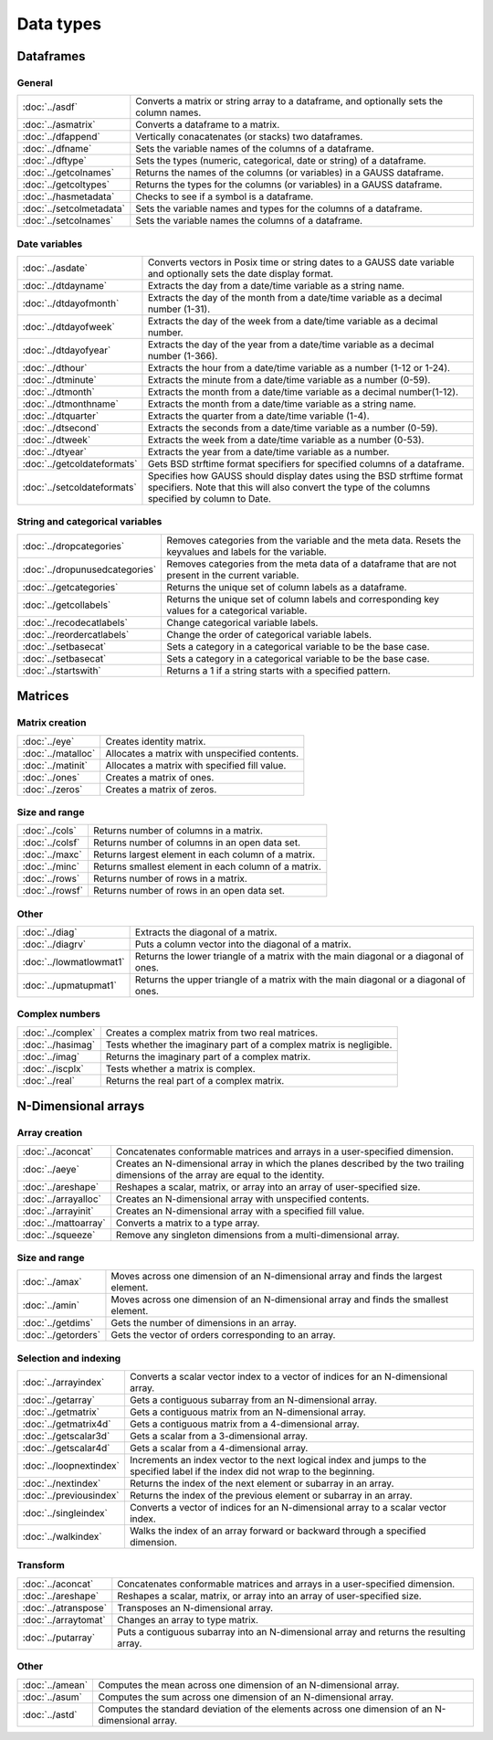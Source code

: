 
Data types
==================

Dataframes
--------------

General
++++++++++++++++

=========================     ==========================================================================
:doc:`../asdf`                Converts a matrix or string array to a dataframe, and optionally sets the column names.
:doc:`../asmatrix`            Converts a dataframe to a matrix.
:doc:`../dfappend`            Vertically conacatenates (or stacks) two dataframes.
:doc:`../dfname`              Sets the variable names of the columns of a dataframe.
:doc:`../dftype`              Sets the types (numeric, categorical, date or string) of a dataframe.
:doc:`../getcolnames`         Returns the names of the columns (or variables) in a GAUSS dataframe.
:doc:`../getcoltypes`         Returns the types for the columns (or variables) in a GAUSS dataframe.
:doc:`../hasmetadata`         Checks to see if a symbol is a dataframe.
:doc:`../setcolmetadata`      Sets the variable names and types for the columns of a dataframe.
:doc:`../setcolnames`         Sets the variable names the columns of a dataframe.
=========================     ==========================================================================


Date variables
++++++++++++++++++++++

============================     ==========================================================================
:doc:`../asdate`                 Converts vectors in Posix time or string dates to a GAUSS date variable and optionally sets the date display format.
:doc:`../dtdayname`              Extracts the day from a date/time variable as a string name.
:doc:`../dtdayofmonth`           Extracts the day of the month from a date/time variable as a decimal number (1-31).
:doc:`../dtdayofweek`            Extracts the day of the week from a date/time variable as a decimal number. 
:doc:`../dtdayofyear`            Extracts the day of the year from a date/time variable as a decimal number (1-366). 
:doc:`../dthour`                  Extracts the hour from a date/time variable as a number (1-12 or 1-24).
:doc:`../dtminute`                Extracts the minute from a date/time variable as a number (0-59).
:doc:`../dtmonth`                 Extracts the month from a date/time variable as a decimal number(1-12).
:doc:`../dtmonthname`             Extracts the month from a date/time variable as a string name.
:doc:`../dtquarter`               Extracts the quarter from a date/time variable (1-4).
:doc:`../dtsecond`                Extracts the seconds from a date/time variable as a number (0-59).
:doc:`../dtweek`                  Extracts the week from a date/time variable as a number (0-53).
:doc:`../dtyear`                  Extracts the year from a date/time variable as a number.
:doc:`../getcoldateformats`      Gets BSD strftime format specifiers for specified columns of a dataframe.
:doc:`../setcoldateformats`      Specifies how GAUSS should display dates using the BSD strftime format specifiers. Note that this will also convert the type of the columns specified by column to Date.
============================     ==========================================================================

String and categorical variables
+++++++++++++++++++++++++++++++++++++

===============================     ==========================================================================
:doc:`../dropcategories`            Removes categories from the variable and the meta data. Resets the keyvalues and labels for the variable.
:doc:`../dropunusedcategories`      Removes categories from the meta data of a dataframe that are not present in the current variable.
:doc:`../getcategories`             Returns the unique set of column labels as a dataframe.
:doc:`../getcollabels`              Returns the unique set of column labels and corresponding key values for a categorical variable.
:doc:`../recodecatlabels`           Change categorical variable labels.
:doc:`../reordercatlabels`          Change the order of categorical variable labels.
:doc:`../setbasecat`                Sets a category in a categorical variable to be the base case.
:doc:`../setbasecat`                Sets a category in a categorical variable to be the base case.
:doc:`../startswith`                Returns a 1 if a string starts with a specified pattern.
===============================     ==========================================================================



Matrices
----------------

Matrix creation
++++++++++++++++++++++

==================         ==================================================================
:doc:`../eye`              Creates identity matrix.
:doc:`../matalloc`         Allocates a matrix with unspecified contents.
:doc:`../matinit`          Allocates a matrix with specified fill value.
:doc:`../ones`             Creates a matrix of ones.
:doc:`../zeros`            Creates a matrix of zeros.
==================         ==================================================================

Size and range
++++++++++++++++++++++

==================         ==================================================================
:doc:`../cols`             Returns number of columns in a matrix.
:doc:`../colsf`            Returns number of columns in an open data set.
:doc:`../maxc`             Returns largest element in each column of a matrix.
:doc:`../minc`             Returns smallest element in each column of a matrix.
:doc:`../rows`             Returns number of rows in a matrix.
:doc:`../rowsf`            Returns number of rows in an open data set.
==================         ==================================================================

Other
++++++++++++++++++++++

=======================         ==================================================================
:doc:`../diag`                  Extracts the diagonal of a matrix.
:doc:`../diagrv`                Puts a column vector into the diagonal of a matrix.
:doc:`../lowmatlowmat1`         Returns the lower triangle of a matrix with the main diagonal or a diagonal of ones.
:doc:`../upmatupmat1`           Returns the upper triangle of a matrix with the main diagonal or a diagonal of ones.
=======================         ==================================================================

Complex numbers
+++++++++++++++++++++

==================         ==================================================================
:doc:`../complex`              Creates a complex matrix from two real matrices.
:doc:`../hasimag`              Tests whether the imaginary part of a complex matrix is negligible.
:doc:`../imag`                 Returns the imaginary part of a complex matrix.
:doc:`../iscplx`               Tests whether a matrix is complex.
:doc:`../real`                 Returns the real part of a complex matrix.
==================         ==================================================================


N-Dimensional arrays
-------------------------

Array creation
+++++++++++++++++++++

=====================      ==================================================================
:doc:`../aconcat`          Concatenates conformable matrices and arrays in a user-specified dimension.
:doc:`../aeye`             Creates an N-dimensional array in which the planes described by the two trailing dimensions of the array are equal to the identity.
:doc:`../areshape`         Reshapes a scalar, matrix, or array into an array of user-specified size.
:doc:`../arrayalloc`       Creates an N-dimensional array with unspecified contents.
:doc:`../arrayinit`        Creates an N-dimensional array with a specified fill value.
:doc:`../mattoarray`       Converts a matrix to a type array.
:doc:`../squeeze`          Remove any singleton dimensions from a multi-dimensional array.
=====================      ==================================================================

Size and range
+++++++++++++++++

====================       ==================================================================
:doc:`../amax`             Moves across one dimension of an N-dimensional array and finds the largest element.
:doc:`../amin`             Moves across one dimension of an N-dimensional array and finds the smallest element.
:doc:`../getdims`          Gets the number of dimensions in an array.
:doc:`../getorders`        Gets the vector of orders corresponding to an array.
====================       ==================================================================


Selection and indexing
+++++++++++++++++++++++++

========================       ==================================================================
:doc:`../arrayindex`           Converts a scalar vector index to a vector of indices for an N-dimensional array.
:doc:`../getarray`             Gets a contiguous subarray from an N-dimensional array.
:doc:`../getmatrix`            Gets a contiguous matrix from an N-dimensional array.
:doc:`../getmatrix4d`          Gets a contiguous matrix from a 4-dimensional array.
:doc:`../getscalar3d`          Gets a scalar from a 3-dimensional array.
:doc:`../getscalar4d`          Gets a scalar from a 4-dimensional array.
:doc:`../loopnextindex`        Increments an index vector to the next logical index and jumps to the specified label if the index did not wrap to the beginning.
:doc:`../nextindex`            Returns the index of the next element or subarray in an array.
:doc:`../previousindex`        Returns the index of the previous element or subarray in an array.
:doc:`../singleindex`          Converts a vector of indices for an N-dimensional array to a scalar vector index.
:doc:`../walkindex`            Walks the index of an array forward or backward through a specified dimension.
========================       ==================================================================

Transform
+++++++++++++

======================         ==================================================================
:doc:`../aconcat`              Concatenates conformable matrices and arrays in a user-specified dimension.
:doc:`../areshape`             Reshapes a scalar, matrix, or array into an array of user-specified size.
:doc:`../atranspose`           Transposes an N-dimensional array.
:doc:`../arraytomat`           Changes an array to type matrix.
:doc:`../putarray`             Puts a contiguous subarray into an N-dimensional array and returns the resulting array.
======================         ==================================================================


Other
+++++++

======================         ==================================================================
:doc:`../amean`                Computes the mean across one dimension of an N-dimensional array.
:doc:`../asum`                 Computes the sum across one dimension of an N-dimensional array.
:doc:`../astd`                 Computes the standard deviation of the elements across one dimension of an N-dimensional array.
======================         ==================================================================
